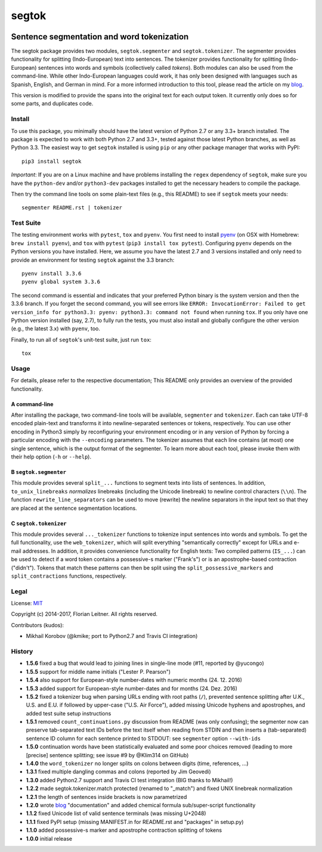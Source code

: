 ======
segtok
======

.. image:: https://img.shields.io/pypi/v/segtok.svg
    :target: https://pypi.python.org/pypi/segtok

.. image:: https://img.shields.io/pypi/l/segtok.svg

.. image:: https://travis-ci.org/fnl/segtok.svg?branch=master
    :target: https://travis-ci.org/fnl/segtok

-------------------------------------------
Sentence segmentation and word tokenization
-------------------------------------------

The segtok package provides two modules, ``segtok.segmenter`` and ``segtok.tokenizer``.
The segmenter provides functionality for splitting (Indo-European) text into sentences.
The tokenizer provides functionality for splitting (Indo-European) sentences into words and symbols (collectively called *tokens*).
Both modules can also be used from the command-line.
While other Indo-European languages could work, it has only been designed with languages such as Spanish, English, and German in mind.
For a more informed introduction to this tool, please read the article on my blog_.

This version is modified to provide the spans into the original text for each output token. It currently only does so for some parts, and duplicates code.

Install
=======

To use this package, you minimally should have the latest version of Python 2.7 or any 3.3+ branch installed.
The package is expected to work with both Python 2.7 and 3.3+, tested against those latest Python branches, as well as Python 3.3.
The easiest way to get ``segtok`` installed is using ``pip`` or any other package manager that works with PyPI::

    pip3 install segtok

*Important*: If you are on a Linux machine and have problems installing the ``regex`` dependency of ``segtok``, make sure you have the ``python-dev`` and/or ``python3-dev`` packages installed to get the necessary headers to compile the package.

Then try the command line tools on some plain-text files (e.g., this README) to see if ``segtok`` meets your needs::

    segmenter README.rst | tokenizer

Test Suite
==========

The testing environment works with ``pytest``, ``tox`` and ``pyenv``.
You first need to install pyenv_ (on OSX with Homebrew: ``brew install pyenv``), and ``tox`` with ``pytest`` (``pip3 install tox pytest``).
Configuring ``pyenv`` depends on the Python versions you have installed.
Here, we assume you have the latest 2.7 and 3 versions installed and only need to provide an environment for testing ``segtok`` against the 3.3 branch::

    pyenv install 3.3.6
    pyenv global system 3.3.6

The second command is essential and indicates that your preferred Python binary is the system version and then the 3.3.6 branch.
If you forget the second command, you will see errors like ``ERROR: InvocationError: Failed to get version_info for python3.3: pyenv: python3.3: command not found`` when running ``tox``.
If you only have one Python version installed (say, 2.7), to fully run the tests, you must also install and globally configure the other version (e.g., the latest 3.x) with ``pyenv``, too.

Finally, to run all of ``segtok``'s unit-test suite, just run ``tox``::

    tox


Usage
=====

For details, please refer to the respective documentation; This README only provides an overview of the provided functionality.

A command-line
--------------

After installing the package, two command-line tools will be available, ``segmenter`` and ``tokenizer``.
Each can take UTF-8 encoded plain-text and transforms it into newline-separated sentences or tokens, respectively.
You can use other encoding in Python3 simply by reconfiguring your environment encoding or in any version of Python by forcing a particular encoding with the ``--encoding`` parameters.
The tokenizer assumes that each line contains (at most) one single sentence, which is the output format of the segmenter.
To learn more about each tool, please invoke them with their help option (``-h`` or ``--help``).

B ``segtok.segmenter``
----------------------

This module provides several ``split_...`` functions to segment texts into lists of sentences.
In addition, ``to_unix_linebreaks`` *normalizes* linebreaks (including the Unicode linebreak) to newline control characters (``\\n``).
The function ``rewrite_line_separators`` can be used to move (rewrite) the newline separators in the input text so that they are placed at the sentence segmentation locations.

C ``segtok.tokenizer``
----------------------

This module provides several ``..._tokenizer`` functions to tokenize input sentences into words and symbols.
To get the full functionality, use the ``web_tokenizer``, which will split everything "semantically correctly" except for URLs and e-mail addresses.
In addition, it provides convenience functionality for English texts:
Two compiled patterns (``IS_...``) can be used to detect if a word token contains a possessive-s marker ("Frank's") or is an apostrophe-based contraction ("didn't").
Tokens that match these patterns can then be split using the ``split_possessive_markers`` and ``split_contractions`` functions, respectively.

Legal
=====

License: `MIT <http://opensource.org/licenses/MIT>`_

Copyright (c) 2014-2017, Florian Leitner. All rights reserved.

Contributors (kudos):

- Mikhail Korobov (@kmike; port to Python2.7 and Travis CI integration)

History
=======

- **1.5.6** fixed a bug that would lead to joining lines in single-line mode (#11, reported by @yucongo)
- **1.5.5** support for middle name initials ("Lester P. Pearson") 
- **1.5.4** also support for European-style number-dates with numeric months (24. 12. 2016)
- **1.5.3** added support for European-style number-dates and for months (24. Dez. 2016)
- **1.5.2** fixed a tokenizer bug when parsing URLs ending with root paths (``/``), prevented sentence splitting after U.K., U.S. and E.U. if followed by upper-case ("U.S. Air Force"), added missing Unicode hyphens and apostrophes, and added test suite setup instructions
- **1.5.1** removed ``count_continuations.py`` discussion from README (was only confusing); the segmenter now can preserve tab-separated text IDs before the text itself when reading from STDIN and then inserts a (tab-separated) sentence ID column for each sentence printed to STDOUT: see ``segmenter`` option ``--with-ids``
- **1.5.0** continuation words have been statistically evaluated and some poor choices removed (leading to more [precise] sentence splitting; see issue #9 by @Klim314 on GitHub)
- **1.4.0** the ``word_tokenizer`` no longer splits on colons between digits (time, references, ...)
- **1.3.1** fixed multiple dangling commas and colons (reported by Jim Geovedi)
- **1.3.0** added Python2.7 support and Travis CI test integration (BIG thanks to Mikhail!)
- **1.2.2** made segtok.tokenizer.match protected (renamed to "_match") and fixed UNIX linebreak normalization
- **1.2.1** the length of sentences inside brackets is now parametrized
- **1.2.0** wrote blog_ "documentation" and added chemical formula sub/super-script functionality
- **1.1.2** fixed Unicode list of valid sentence terminals (was missing U+2048)
- **1.1.1** fixed PyPI setup (missing MANIFEST.in for README.rst and "packages" in setup.py)
- **1.1.0** added possessive-s marker and apostrophe contraction splitting of tokens
- **1.0.0** initial release

.. _blog: http://fnl.es/segtok-a-segmentation-and-tokenization-library.html
.. _pyenv: https://github.com/yyuu/pyenv
